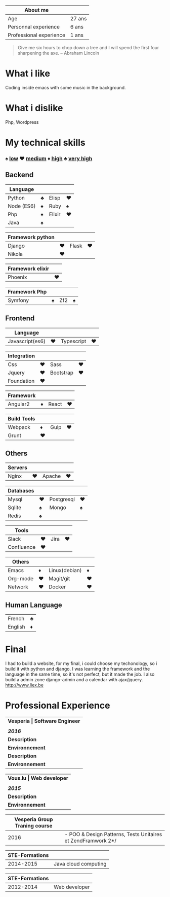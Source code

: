 #+BEGIN_COMMENT
.. title: About me
.. slug: cv
.. date: 2017-04-10 22:43:18 UTC+02:00
.. tags: 
.. category: 
.. link: 
.. description: my resume
.. type: text
#+END_COMMENT



| About me                |        |
|-------------------------+--------|
| Age                     | 27 ans |
| Personnal experience    | 6 ans  |
| Professional experience | 1 ans  |



#+BEGIN_QUOTE
Give me six hours to chop down a tree and I will spend the first four sharpening the axe.
-- Abraham Lincoln
#+END_QUOTE

* What i like
  Coding inside emacs with some  music in the background.
* What i dislike  
  Php, Wordpress
* My technical skills
***  ♠ _low_    ♥  _medium_   ♦   _high_  ♣   _very high_
** Backend
  | Language   |   |        |   |
  |------------+---+--------+---|
  | Python     | ♣ | Elisp  | ♥ |
  | Node (ES6) | ♠ | Ruby   | ♠ |
  | Php        | ♠ | Elixir | ♥ |
  | Java       | ♠ |        |   |

  
  | Framework python |   |       |   |
  |------------------+---+-------+---|
  | Django           | ♥ | Flask | ♥ |
  | Nikola           | ♥ |       |   |


  | Framework elixir |   |
  |------------------+---|
  | Phoenix          | ♥ |


  | Framework Php |   |     |   |
  |---------------+---+-----+---|
  | Symfony       | ♠ | Zf2 | ♠ |

** Frontend  
  | Language        |   |            |   |
  |-----------------+---+------------+---|
  | Javascript(es6) | ♥ | Typescript | ♥ |


  | Integration |   |           |   |
  |-------------+---+-----------+---|
  | Css         | ♥ | Sass      | ♥ |
  | Jquery      | ♥ | Bootstrap | ♥ |
  | Foundation  | ♥ |           |   |


  | Framework |   |       |   |
  |-----------+---+-------+---|
  | Angular2  | ♦ | React | ♥ |


  | Build Tools |    |      |    |
  |-------------+----+------+----|
  | Webpack     | ♦  | Gulp |♥  |
  | Grunt       | ♥ |      |    |

** Others
  | Servers |   |        |   |
  |---------+---+--------+---|
  | Nginx   | ♥ | Apache | ♥ |



  | Databases |   |            |   |
  |-----------+---+------------+---|
  | Mysql     | ♥ | Postgresql | ♥ |
  | Sqlite    | ♠ | Mongo      | ♠ |
  | Redis     | ♠ |            |   |
  

  
  | Tools      |   |      |   |
  |------------+---+------+---|
  | Slack      | ♥ | Jira | ♥ |
  | Confluence | ♥ |      |   |

  
  
  | Others   |   |               |   |
  |----------+---+---------------+---|
  | Emacs    | ♦ | Linux(debian) | ♦ |
  | Org-mode | ♥ | Magit/git     | ♥ |
  | Network  | ♥ | Docker        | ♥ |

** Human Language
|---------+---|
| French  | ♣ |
| English | ♦ |
|---------+---|

* Final
  I had to build a website, for my final, i could choose my techonology, so i build it with python and django.
  I was learning the framework and the language in the same time, so it's not perfect, but it made the job.
  I also build a admin zone  django-admin and a calendar with ajax/jquery.
  http://www.liex.be
* Professional Experience
| *Vesperia       | Software Engineer*                                |
|                 |                                                   |
| /*2016*/        |                                                   |
|-----------------+---------------------------------------------------|
| *Description*   | *LogDirect:* Bugfixing on existing website.       |
| *Environnement* | Wordpress, Jquery, Css, Bootstrap, Docker.        |
| *Description*   | *atHome*: Building statical tools with typescript |
| *Environnement* | Typescript and React, home framework, docker.     |


| *Vous.lu        | Web developer*                  |
|                 |                                 |
| /*2015*/        |                                 |
|-----------------+---------------------------------|
| *Description*   | Building website for the agency |
| *Environnement* | Wordpress bootstrap             |




| *Vesperia Group Traning course* |                                                              |
|---------------------------------+--------------------------------------------------------------|
|                            2016 | - POO & Design Patterns, Tests Unitaires et ZendFramwork 2*/ |



| STE-Formations |                      |
|----------------+----------------------|
|      2014-2015 | Java cloud computing |




| STE-Formations |               |
|----------------+---------------|
|      2012-2014 | Web developer |




